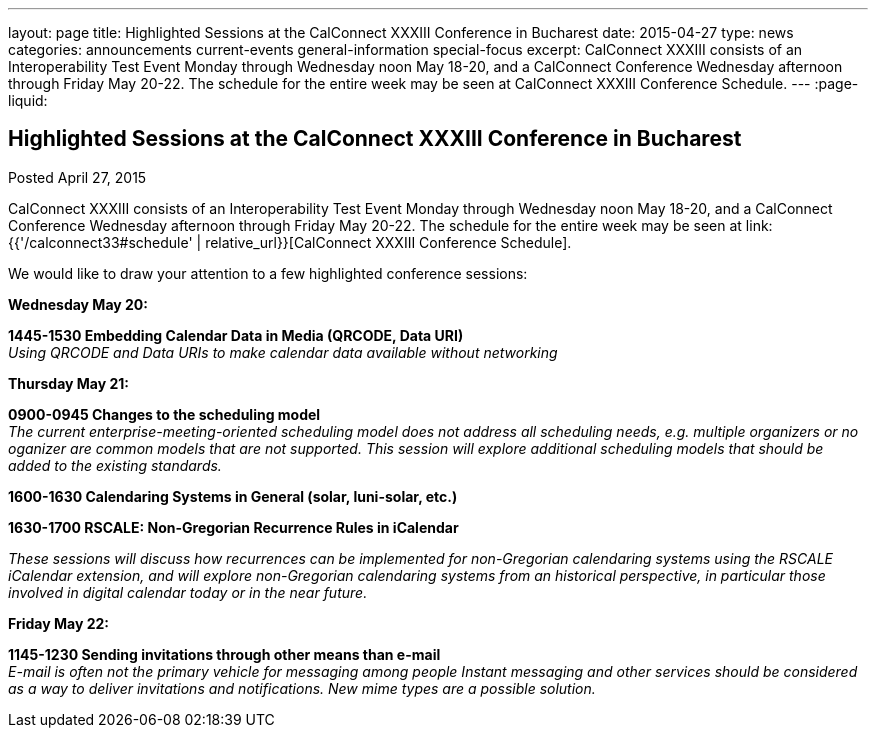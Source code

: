 ---
layout: page
title: Highlighted Sessions at the CalConnect XXXIII Conference in Bucharest
date: 2015-04-27
type: news
categories: announcements current-events general-information special-focus
excerpt: CalConnect XXXIII consists of an Interoperability Test Event Monday through Wednesday noon May 18-20, and a CalConnect Conference Wednesday afternoon through Friday May 20-22. The schedule for the entire week may be seen at CalConnect XXXIII Conference Schedule.
---
:page-liquid:

== Highlighted Sessions at the CalConnect XXXIII Conference in Bucharest

Posted April 27, 2015

CalConnect XXXIII consists of an Interoperability Test Event Monday through Wednesday noon May 18-20, and a CalConnect Conference Wednesday afternoon through Friday May 20-22. The schedule for the entire week may be seen at link:{{'/calconnect33#schedule' | relative_url}}[CalConnect XXXIII Conference Schedule].

We would like to draw your attention to a few highlighted conference sessions:

*Wednesday May 20:*

*1445-1530 Embedding Calendar Data in Media (QRCODE, Data URI)* +
_Using QRCODE and Data URIs to make calendar data available without networking_

*Thursday May 21:*

*0900-0945 Changes to the scheduling model* +
_The current enterprise-meeting-oriented scheduling model does not address all scheduling needs, e.g. multiple organizers or no oganizer are common models that are not supported. This session will explore additional scheduling models that should be added to the existing standards._

*1600-1630 Calendaring Systems in General (solar, luni-solar, etc.)*

*1630-1700 RSCALE: Non-Gregorian Recurrence Rules in iCalendar*

_These sessions will discuss how recurrences can be implemented for non-Gregorian calendaring systems using the RSCALE iCalendar extension, and will explore non-Gregorian calendaring systems from an historical perspective, in particular those involved in digital calendar today or in the near future._

*Friday May 22:*

*1145-1230 Sending invitations through other means than e-mail* +
_E-mail is often not the primary vehicle for messaging among people Instant messaging and other services should be considered as a way to deliver invitations and notifications. New mime types are a possible solution._


